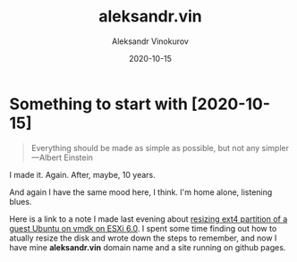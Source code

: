#+TITLE: aleksandr.vin
#+AUTHOR: Aleksandr Vinokurov
#+DATE: 2020-10-15


* Something to start with [2020-10-15]

  #+BEGIN_QUOTE
  Everything should be made as simple as possible,
  but not any simpler ---Albert Einstein
  #+END_QUOTE

  I made it. Again. After, maybe, 10 years.

  And again I have the same mood here, I think. I'm home alone, listening blues.

  Here is a link to a note I made last evening about
  [[https://stackoverflow.com/a/64361331/468942][resizing ext4 partition of a guest Ubuntu on vmdk on ESXi 6.0]].
  I spent some time finding out how to atually resize the disk and wrote down
  the steps to remember, and now I have mine *aleksandr.vin*
  domain name and a site running on github pages.
